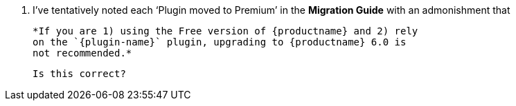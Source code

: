 2. I’ve tentatively noted each ‘Plugin moved to Premium’ in the
   *Migration Guide* with an admonishment that

   *If you are 1) using the Free version of {productname} and 2) rely
   on the `{plugin-name}` plugin, upgrading to {productname} 6.0 is
   not recommended.*

   Is this correct?
